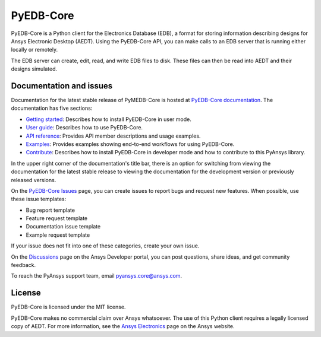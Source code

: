 PyEDB-Core
==========

|pyansys| |python| |pypi| |MIT|

.. |pyansys| image:: https://img.shields.io/badge/Py-Ansys-ffc107.svg?logo=data:image/png;base64,iVBORw0KGgoAAAANSUhEUgAAABAAAAAQCAIAAACQkWg2AAABDklEQVQ4jWNgoDfg5mD8vE7q/3bpVyskbW0sMRUwofHD7Dh5OBkZGBgW7/3W2tZpa2tLQEOyOzeEsfumlK2tbVpaGj4N6jIs1lpsDAwMJ278sveMY2BgCA0NFRISwqkhyQ1q/Nyd3zg4OBgYGNjZ2ePi4rB5loGBhZnhxTLJ/9ulv26Q4uVk1NXV/f///////69du4Zdg78lx//t0v+3S88rFISInD59GqIH2esIJ8G9O2/XVwhjzpw5EAam1xkkBJn/bJX+v1365hxxuCAfH9+3b9/+////48cPuNehNsS7cDEzMTAwMMzb+Q2u4dOnT2vWrMHu9ZtzxP9vl/69RVpCkBlZ3N7enoDXBwEAAA+YYitOilMVAAAAAElFTkSuQmCC
   :target: https://docs.pyansys.com/
   :alt: PyAnsys

.. |python| image:: https://img.shields.io/pypi/pyversions/ansys-edb-core?logo=pypi
   :target: https://pypi.org/project/ansys-edb-core/
   :alt: Python

.. |pypi| image:: https://img.shields.io/pypi/v/ansys-edb-core.svg?logo=python&logoColor=white
   :target: https://pypi.org/project/ansys-edb-core
   :alt: PyPI

.. |MIT| image:: https://img.shields.io/badge/License-MIT-yellow.svg
   :target: https://opensource.org/licenses/MIT
   :alt: MIT

|GH-CI| |black|

.. |GH-CI| image:: https://github.com/ansys/pyedb-core/actions/workflows/ci_cd.yml/badge.svg
   :target: https://github.com/ansys/pyedb-core/actions/workflows/ci_cd.yml
   :alt: GH-CI

.. |black| image:: https://img.shields.io/badge/code%20style-black-000000.svg?style=flat
   :target: https://github.com/psf/black
   :alt: Black

.. reuse_start

PyEDB-Core is a Python client for the Electronics Database (EDB), a format for storing
information describing designs for Ansys Electronic Desktop (AEDT). Using the PyEDB-Core API,
you can make calls to an EDB server that is running either locally or remotely.

The EDB server can create, edit, read, and write EDB files to disk. These files can then be
read into AEDT and their designs simulated.

Documentation and issues
~~~~~~~~~~~~~~~~~~~~~~~~
Documentation for the latest stable release of PyMEDB-Core is hosted at
`PyEDB-Core documentation <https://edb.core.docs.pyansys.com/version/dev/index.html#>`_.
The documentation has five sections:

- `Getting started <https://edb.core.docs.pyansys.com/version/dev/getting_started/index.html#>`_: Describes
  how to install PyEDB-Core in user mode.
- `User guide <https://edb.core.docs.pyansys.com/version/dev/user_guide/index.html>`_: Describes how to
  use PyEDB-Core.
- `API reference <https://edb.core.docs.pyansys.com/version/dev/api/index.html>`_: Provides API member descriptions
  and usage examples.
- `Examples <https://edb.core.docs.pyansys.com/version/dev/examples/index.html>`_: Provides examples showing
  end-to-end workflows for using PyEDB-Core.
- `Contribute <https://edb.core.docs.pyansys.com/version/dev/contribute.html>`_: Describes how to install
  PyEDB-Core in developer mode and how to contribute to this PyAnsys library.

In the upper right corner of the documentation's title bar, there is an option for switching from
viewing the documentation for the latest stable release to viewing the documentation for the
development version or previously released versions.

On the `PyEDB-Core Issues <https://github.com/ansys/pyedb-core/issues>`_ page, you can create
issues to report bugs and request new features. When possible, use these issue templates:

* Bug report template
* Feature request template
* Documentation issue template
* Example request template

If your issue does not fit into one of these categories, create your own issue.

On the `Discussions <https://discuss.ansys.com/>`_ page on the Ansys Developer portal, you can post questions,
share ideas, and get community feedback.

To reach the PyAnsys support team, email `pyansys.core@ansys.com <pyansys.core@ansys.com>`_.

License
~~~~~~~
PyEDB-Core is licensed under the MIT license.

PyEDB-Core makes no commercial claim over Ansys whatsoever. The use of this Python client requires
a legally licensed copy of AEDT. For more information, see the
`Ansys Electronics <https://www.ansys.com/products/electronics>`_ page on the Ansys website.
